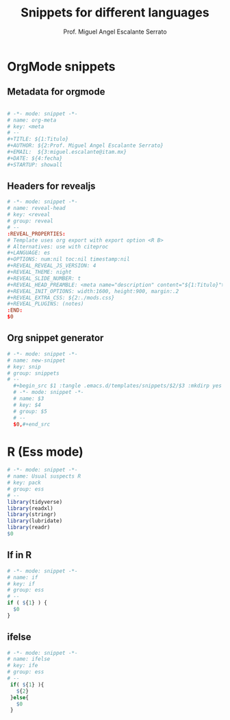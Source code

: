 #+TITLE: Snippets for different languages
#+AUTHOR: Prof. Miguel Angel Escalante Serrato
#+EMAIL:  miguel.escalante@itam.mx
#+STARTUP: showall


* OrgMode snippets
** Metadata for orgmode
#+begin_src conf :tangle .emacs.d/templates/snippets/org-mode/org_meta :mkdirp yes

# -*- mode: snippet -*-
# name: org-meta
# key: <meta
# --
#+TITLE: ${1:Titulo}
#+AUTHOR: ${2:Prof. Miguel Angel Escalante Serrato}
#+EMAIL:  ${3:miguel.escalante@itam.mx}
#+DATE: ${4:fecha}
#+STARTUP: showall

#+end_src
** Headers for revealjs

#+begin_src conf :tangle .emacs.d/templates/snippets/org-mode/reveal-head :mkdirp yes
# -*- mode: snippet -*-
# name: reveal-head
# key: <reveal
# group: reveal
# --
:REVEAL_PROPERTIES:
# Template uses org export with export option <R B>
# Alternatives: use with citeproc
#+LANGUAGE: es
#+OPTIONS: num:nil toc:nil timestamp:nil
#+REVEAL_REVEAL_JS_VERSION: 4
#+REVEAL_THEME: night
#+REVEAL_SLIDE_NUMBER: t
#+REVEAL_HEAD_PREAMBLE: <meta name="description" content="${1:Titulo}">
#+REVEAL_INIT_OPTIONS: width:1600, height:900, margin:.2
#+REVEAL_EXTRA_CSS: ${2:./mods.css}
#+REVEAL_PLUGINS: (notes)
:END:
$0
#+end_src

** Org snippet generator
#+begin_src conf :tangle .emacs.d/templates/snippets/org-mode/snippets :mkdirp yes
  # -*- mode: snippet -*-
  # name: new-snippet
  # key: snip
  # group: snippets
  # --
    #+begin_src $1 :tangle .emacs.d/templates/snippets/$2/$3 :mkdirp yes
    # -*- mode: snippet -*-
    # name: $3
    # key: $4
    # group: $5
    # --
    $0,#+end_src
  #+end_src


* R (Ess mode)

#+begin_src R :tangle .emacs.d/templates/snippets/ess-mode/usual-suspects :mkdirp yes
  # -*- mode: snippet -*-
  # name: Usual suspects R
  # key: pack
  # group: ess
  # --
  library(tidyverse)
  library(readxl)
  library(stringr)
  library(lubridate)
  library(readr)
  $0
#+End_src

** If in R
#+begin_src R :tangle .emacs.d/templates/snippets/ess-mode/if :mkdirp yes
  # -*- mode: snippet -*-
  # name: if
  # key: if
  # group: ess
  # --
  if ( ${1} ) {
    $0
  }
#+end_src

** ifelse
#+begin_src R :tangle .emacs.d/templates/snippets/ess-mode/ifelse :mkdirp yes
  # -*- mode: snippet -*-
  # name: ifelse
  # key: ife
  # group: ess
  # --
   if( ${1} ){
     ${2}
   }else{
     $0
   }
#+end_src
